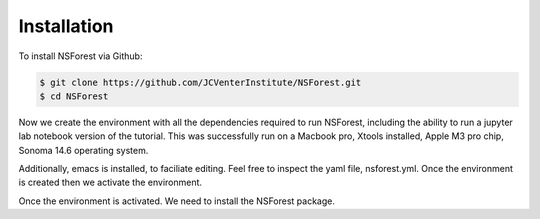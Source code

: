 Installation
============

To install NSForest via Github: 

.. code-block:: console

   $ git clone https://github.com/JCVenterInstitute/NSForest.git
   $ cd NSForest
   
Now we create the environment with all the dependencies required to run NSForest, including the ability to run a jupyter lab notebook version of the tutorial.   This was successfully run on a Macbook pro, Xtools installed, Apple M3 pro chip, Sonoma 14.6 operating system.

Additionally, emacs is installed, to faciliate editing.   Feel free to inspect the yaml file, nsforest.yml.   Once the environment is created then we activate the environment. 

.. code-block:: console
   $ conda env create -f nsforest.yml
   $ conda activate nsforest
   $ cd tutorials
Once the environment is activated.  We need to install the NSForest package.

.. code-block:: console
   $ pip install .
